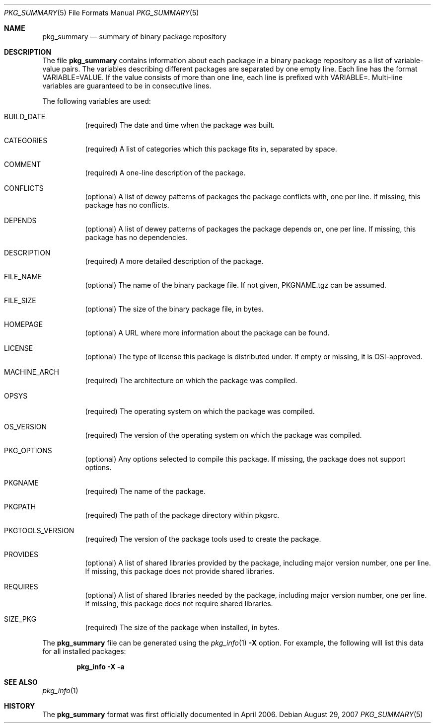 .\"	$NetBSD: pkg_summary.5,v 1.7 2007/08/29 14:15:50 dillo Exp $
.\"
.\" Copyright (c) 2006 The NetBSD Foundation
.\"
.\" Redistribution and use in source and binary forms, with or without
.\" modification, are permitted provided that the following conditions
.\" are met:
.\" 1. Redistributions of source code must retain the above copyright
.\"    notice, this list of conditions and the following disclaimer.
.\" 2. Redistributions in binary form must reproduce the above copyright
.\"    notice, this list of conditions and the following disclaimer in the
.\"    documentation and/or other materials provided with the distribution.
.\" 3. Neither the name of the NetBSD Foundation nor the names of its
.\"    contributors may be used to endorse or promote products derived from
.\"    this software without specific prior written permission.
.\"
.\" THIS SOFTWARE IS PROVIDED BY THE NETBSD FOUNDATION AND ITS CONTRIBUTORS
.\" ``AS IS'' AND ANY EXPRESS OR IMPLIED WARRANTIES, INCLUDING, BUT
.\" NOT LIMITED TO, THE IMPLIED WARRANTIES OF MERCHANTABILITY AND
.\" FITNESS FOR A PARTICULAR PURPOSE ARE DISCLAIMED.  IN NO EVENT
.\" SHALL THE REGENTS OR CONTRIBUTORS BE LIABLE FOR ANY DIRECT,
.\" INDIRECT, INCIDENTAL, SPECIAL, EXEMPLARY, OR CONSEQUENTIAL DAMAGES
.\" (INCLUDING, BUT NOT LIMITED TO, PROCUREMENT OF SUBSTITUTE GOODS
.\" OR SERVICES; LOSS OF USE, DATA, OR PROFITS; OR BUSINESS INTERRUPTION)
.\" HOWEVER CAUSED AND ON ANY THEORY OF LIABILITY, WHETHER IN CONTRACT, STRICT
.\" LIABILITY, OR TORT (INCLUDING NEGLIGENCE OR OTHERWISE) ARISING IN ANY WAY
.\" OUT OF THE USE OF THIS SOFTWARE, EVEN IF ADVISED OF THE POSSIBILITY OF
.\" SUCH DAMAGE.
.\"
.Dd August 29, 2007
.Dt PKG_SUMMARY 5
.Os
.Sh NAME
.Nm pkg_summary
.Nd summary of binary package repository
.Sh DESCRIPTION
The file
.Nm
contains information about each package in a binary package
repository as a list of variable-value pairs.
The variables describing different packages are separated by one empty
line.
Each line has the format
.Ev VARIABLE=VALUE .
If the value consists of more than one line, each line is prefixed with
.Ev VARIABLE= .
Multi-line variables are guaranteed to be in consecutive lines.
.Pp
The following variables are used:
.Bl -tag -width indent
.It Ev BUILD_DATE
(required) The date and time when the package was built.
.It Ev CATEGORIES
(required) A list of categories which this package fits in, separated by
space.
.It Ev COMMENT
(required) A one-line description of the package.
.It Ev CONFLICTS
(optional) A list of dewey patterns of packages the package conflicts
with, one per line.
If missing, this package has no conflicts.
.It Ev DEPENDS
(optional) A list of dewey patterns of packages the package depends
on, one per line.
If missing, this package has no dependencies.
.It Ev DESCRIPTION
(required) A more detailed description of the package.
.\" DIGEST
.It Ev FILE_NAME
(optional) The name of the binary package file.  If not given,
PKGNAME.tgz can be assumed.
.It Ev FILE_SIZE
(optional) The size of the binary package file, in bytes.
.It Ev HOMEPAGE
(optional) A URL where more information about the package can be found.
.It Ev LICENSE
(optional) The type of license this package is distributed under.
If empty or missing, it is OSI-approved.
.It Ev MACHINE_ARCH
(required) The architecture on which the package was compiled.
.It Ev OPSYS
(required) The operating system on which the package was compiled.
.It Ev OS_VERSION
(required) The version of the operating system on which the package
was compiled.
.It Ev PKG_OPTIONS
(optional) Any options selected to compile this package.
If missing, the package does not support options.
.It Ev PKGNAME
(required) The name of the package.
.It Ev PKGPATH
(required) The path of the package directory within pkgsrc.
.It Ev PKGTOOLS_VERSION
(required) The version of the package tools used to create the package.
.It Ev PROVIDES
(optional) A list of shared libraries provided by the package,
including major version number, one per line.
If missing, this package does not provide shared libraries.
.It Ev REQUIRES
(optional) A list of shared libraries needed by the package, including
major version number, one per line.
If missing, this package does not require shared libraries.
.It Ev SIZE_PKG
(required) The size of the package when installed, in bytes.
.El
.Pp
The
.Nm pkg_summary
file can be generated using the
.Xr pkg_info 1
.Fl X
option.
For example, the following will list this data for all installed packages:
.Pp
.Dl "pkg_info -X -a"
.Sh SEE ALSO
.Xr pkg_info 1
.Sh HISTORY
The
.Nm pkg_summary
format was first officially documented in April 2006.
